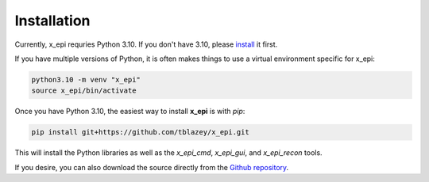 Installation
------------

Currently, x_epi requries Python 3.10. If you don't have 3.10, please 
`install <https://www.python.org/downloads/release/python-31010>`_ it first. 

If you have multiple versions of Python, it is often makes things to use a virtual 
environment specific for x_epi:

.. code-block:: bash

    python3.10 -m venv "x_epi"
    source x_epi/bin/activate

Once you have Python 3.10, the easiest way to install **x_epi** is with *pip*:

.. code-block:: bash

    pip install git+https://github.com/tblazey/x_epi.git
    

This will install the Python libraries as well as the *x_epi_cmd*, *x_epi_gui*, and
*x_epi_recon* tools.

If you desire, you can also download the source directly from the 
`Github repository <https://github.com/tblazey/x_epi/>`_.

